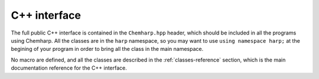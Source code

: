 .. _cpp-api:

C++ interface
=============


The full public C++ interface is contained in the ``Chemharp.hpp`` header, which should
be included in all the programs using Chemharp. All the classes are in the
``harp`` namespace, so you may want to use ``using namespace harp;`` at the
begining of your program in order to bring all the class in the main namespace.


No macro are defined, and all the classes are described in the :ref:`classes-reference`
section, which is the main documentation reference for the C++ interface.

